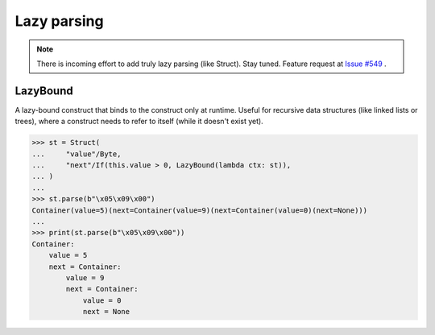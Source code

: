 ============
Lazy parsing
============

.. note:: There is incoming effort to add truly lazy parsing (like Struct). Stay tuned. Feature request at `Issue #549 <https://github.com/construct/construct/issues/549>`_ .


LazyBound
---------

A lazy-bound construct that binds to the construct only at runtime. Useful for recursive data structures (like linked lists or trees), where a construct needs to refer to itself (while it doesn't exist yet).

>>> st = Struct(
...     "value"/Byte,
...     "next"/If(this.value > 0, LazyBound(lambda ctx: st)),
... )
...
>>> st.parse(b"\x05\x09\x00")
Container(value=5)(next=Container(value=9)(next=Container(value=0)(next=None)))
...
>>> print(st.parse(b"\x05\x09\x00"))
Container: 
    value = 5
    next = Container: 
        value = 9
        next = Container: 
            value = 0
            next = None
